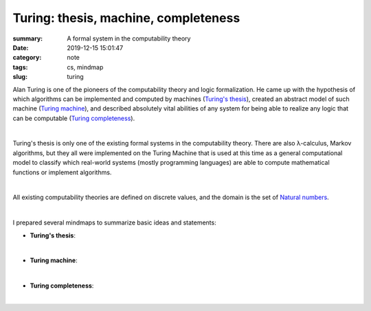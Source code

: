 Turing: thesis, machine, completeness
#####################################

:summary: A formal system in the computability theory
:date: 2019-12-15 15:01:47
:category: note
:tags: cs, mindmap
:slug: turing

Alan Turing is one of the pioneers of the computability theory and logic
formalization. He came up with the hypothesis of which algorithms can be
implemented and computed by machines (`Turing's thesis`_), created an abstract
model of such machine (`Turing machine`_), and described absolutely vital abilities
of any system for being able to realize any logic that can be computable
(`Turing completeness`_).

|

Turing's thesis is only one of the existing formal systems in the computability
theory. There are also λ-calculus, Markov algorithms, but they all were implemented
on the Turing Machine that is used at this time as a general computational model
to classify which real-world systems (mostly programming languages) are able
to compute mathematical functions or implement algorithms.

|

All existing computability theories are defined on discrete values, and
the domain is the set of `Natural numbers`_.

|

I prepared several mindmaps to summarize basic ideas and statements:

- **Turing's thesis**:

.. image:: {static}/files/turing/turing-thesis.png
   :width: 100%
   :alt: Turing's thesis
   :class: img
   :target: {static}/files/turing/turing-thesis.png

|

- **Turing machine**:

.. image:: {static}/files/turing/turing-machine.png
   :width: 100%
   :alt: Turing machine
   :class: img
   :target: {static}/files/turing/turing-machine.png

|

- **Turing completeness**:

.. image:: {static}/files/turing/turing-completeness.png
   :width: 100%
   :alt: Turing completeness
   :class: img
   :target: {static}/files/turing/turing-completeness.png

|

.. Links

.. _`Turing's thesis`: https://en.wikipedia.org/wiki/Church%E2%80%93Turing_thesis
.. _`Turing machine`: https://stackoverflow.com/a/127831/5673383
.. _`Turing completeness`: https://www.youtube.com/watch?v=RPQD7-AOjMI
.. _`Natural numbers`: https://vorakl.com/articles/numbers/
